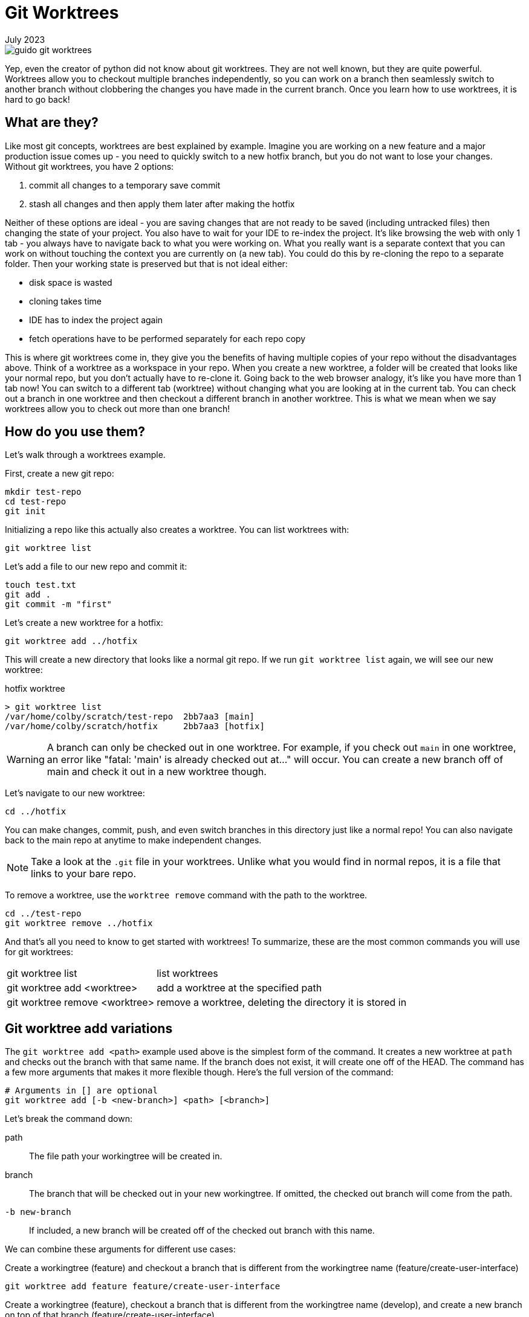 = Git Worktrees
:keywords: git, software
:revdate: July 2023

image::guido-git-worktrees.png[]

Yep, even the creator of python did not know about git worktrees.
They are not well known, but they are quite powerful.
Worktrees allow you to checkout multiple branches independently,
so you can work on a branch then seamlessly switch to another branch without clobbering the changes you have made in the current branch.
Once you learn how to use worktrees, it is hard to go back!

== What are they?

Like most git concepts, worktrees are best explained by example.
Imagine you are working on a new feature and a major production issue comes up - you need to quickly switch to a new hotfix branch, but you do not want to lose your changes.
Without git worktrees, you have 2 options:

. commit all changes to a temporary save commit
. stash all changes and then apply them later after making the hotfix

Neither of these options are ideal - you are saving changes that are not ready to be saved (including untracked files) then changing the state of your project.
You also have to wait for your IDE to re-index the project.
It's like browsing the web with only 1 tab - you always have to navigate back to what you were working on.
What you really want is a separate context that you can work on without touching the context you are currently on (a new tab).
You could do this by re-cloning the repo to a separate folder. Then your working state is preserved but that is not ideal either:

* disk space is wasted
* cloning takes time
* IDE has to index the project again
* fetch operations have to be performed separately for each repo copy

This is where git worktrees come in, they give you the benefits of having multiple copies of your repo without the disadvantages above.
Think of a worktree as a workspace in your repo.
When you create a new worktree, a folder will be created that looks like your normal repo, but you don't actually have to re-clone it.
Going back to the web browser analogy, it's like you have more than 1 tab now! You can switch to a different tab (worktree) without changing what you are looking at in the current tab.
You can check out a branch in one worktree and then checkout a different branch in another worktree.
This is what we mean when we say worktrees allow you to check out more than one branch!

== How do you use them?

Let's walk through a worktrees example.

First, create a new git repo:

[,bash]
----
mkdir test-repo
cd test-repo
git init
----

Initializing a repo like this actually also creates a worktree. You can list worktrees with:

[,bash]
----
git worktree list
----

Let's add a file to our new repo and commit it:

[,bash]
----
touch test.txt
git add .
git commit -m "first"
----

Let's create a new worktree for a hotfix:

[,bash]
----
git worktree add ../hotfix
----

This will create a new directory that looks like a normal git repo.
If we run `git worktree list` again, we will see our new worktree:

.hotfix worktree
----
> git worktree list
/var/home/colby/scratch/test-repo  2bb7aa3 [main]
/var/home/colby/scratch/hotfix     2bb7aa3 [hotfix]
----

WARNING: A branch can only be checked out in one worktree.
For example, if you check out `main` in one worktree, an error like "fatal: 'main' is already checked out at..." will occur.
You can create a new branch off of main and check it out in a new worktree though.

Let's navigate to our new worktree:

[,bash]
----
cd ../hotfix
----

You can make changes, commit, push, and even switch branches in this directory just like a normal repo!
You can also navigate back to the main repo at anytime to make independent changes.

NOTE: Take a look at the `.git` file in your worktrees. Unlike what you would find in normal repos, it is a file that links to your bare repo.

To remove a worktree, use the `worktree remove` command with the path to the worktree.

[,bash]
----
cd ../test-repo
git worktree remove ../hotfix
----

And that's all you need to know to get started with worktrees!
To summarize, these are the most common commands you will use for git worktrees:

[horizontal]
git worktree list:: list worktrees
git worktree add <worktree>:: add a worktree at the specified path
git worktree remove <worktree>:: remove a worktree, deleting the directory it is stored in

== Git worktree add variations

The `git worktree add <path>` example used above is the simplest form of the command.
It creates a new worktree at `path` and checks out the branch with that same name.
If the branch does not exist, it will create one off of the HEAD.
The command has a few more arguments that makes it more flexible though.
Here's the full version of the command:

[,bash]
----
# Arguments in [] are optional
git worktree add [-b <new-branch>] <path> [<branch>]
----

Let's break the command down:

path:: The file path your workingtree will be created in.
branch:: The branch that will be checked out in your new workingtree. If omitted, the checked out branch will come from the path.
`-b new-branch`:: If included, a new branch will be created off of the checked out branch with this name.

We can combine these arguments for different use cases:

.Create a workingtree (feature) and checkout a branch that is different from the workingtree name (feature/create-user-interface)
[,bash]
----
git worktree add feature feature/create-user-interface
----

.Create a workingtree (feature), checkout a branch that is different from the workingtree name (develop), and create a new branch on top of that branch (feature/create-user-interface)
[,bash]
----
git worktree add feature develop -b feature/create-user-interface
----

== Best Practices

This is where we get into the more opinionated part of the article.

=== Use workingtrees with bare git repos

When going over `worktree add`, we used paths like this `../branch`.
This works but it clutters up the parent directory of your git project.
Some recommend creating a parent folder and storing all your worktrees in there like this:

[,bash]
----
mkdir ../myrepo-worktrees
git worktree add ../myrepo-worktrees/hotfix
cd ../hotfix
----

I'm not a fan of this either because you now have 2 separate folders for the same project.
I recommend cloning your project as a bare repo and then creating your worktrees inside the bare repo like this:

[,bash]
----
git clone myrepo --bare
cd myrepo
git worktree add hotfix
cd hotfix
----

Now all your work is in one directory and you do not have to use the `..`.

NOTE: Not familiar with bare git repos? See xref:bare-git-repo.adoc[]

=== Keep a main long-lived worktree

I recommend having a long lived worktree for only your main branch.
This allows you to quickly check the latest state of your repo.
Before using this approach, I would frequently open my browser look at the latest in main.

Your teams 

When working on a new feature, create a new worktree for it and delete it when you are done with the feature.
This allows you to work on multiple features independently.
